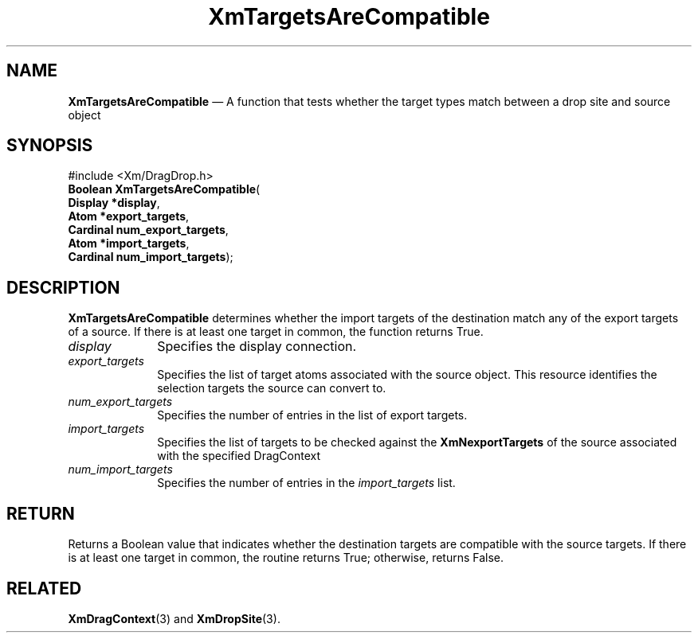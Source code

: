 '\" t
...\" TargetsA.sgm /main/8 1996/09/08 21:09:52 rws $
.de P!
.fl
\!!1 setgray
.fl
\\&.\"
.fl
\!!0 setgray
.fl			\" force out current output buffer
\!!save /psv exch def currentpoint translate 0 0 moveto
\!!/showpage{}def
.fl			\" prolog
.sy sed -e 's/^/!/' \\$1\" bring in postscript file
\!!psv restore
.
.de pF
.ie     \\*(f1 .ds f1 \\n(.f
.el .ie \\*(f2 .ds f2 \\n(.f
.el .ie \\*(f3 .ds f3 \\n(.f
.el .ie \\*(f4 .ds f4 \\n(.f
.el .tm ? font overflow
.ft \\$1
..
.de fP
.ie     !\\*(f4 \{\
.	ft \\*(f4
.	ds f4\"
'	br \}
.el .ie !\\*(f3 \{\
.	ft \\*(f3
.	ds f3\"
'	br \}
.el .ie !\\*(f2 \{\
.	ft \\*(f2
.	ds f2\"
'	br \}
.el .ie !\\*(f1 \{\
.	ft \\*(f1
.	ds f1\"
'	br \}
.el .tm ? font underflow
..
.ds f1\"
.ds f2\"
.ds f3\"
.ds f4\"
.ta 8n 16n 24n 32n 40n 48n 56n 64n 72n 
.TH "XmTargetsAreCompatible" "library call"
.SH "NAME"
\fBXmTargetsAreCompatible\fP \(em A function that tests
whether the target types match between a drop site and source object
.iX "XmTargetsAreCompatible"
.iX "Drag and Drop functions" "XmTargetsAreCompatible"
.SH "SYNOPSIS"
.PP
.nf
#include <Xm/DragDrop\&.h>
\fBBoolean \fBXmTargetsAreCompatible\fP\fR(
\fBDisplay *\fBdisplay\fR\fR,
\fBAtom *\fBexport_targets\fR\fR,
\fBCardinal \fBnum_export_targets\fR\fR,
\fBAtom *\fBimport_targets\fR\fR,
\fBCardinal \fBnum_import_targets\fR\fR);
.fi
.SH "DESCRIPTION"
.PP
\fBXmTargetsAreCompatible\fP determines whether the import targets of
the destination match any of the export targets of a source\&.
If there is at least one target in common, the function returns True\&.
.IP "\fIdisplay\fP" 10
Specifies the display connection\&.
.IP "\fIexport_targets\fP" 10
Specifies the list of target atoms associated with the source object\&.
This resource identifies the selection targets the source
can convert to\&.
.IP "\fInum_export_targets\fP" 10
Specifies the number of entries in the list of export targets\&.
.IP "\fIimport_targets\fP" 10
Specifies the list of targets to be checked against the
\fBXmNexportTargets\fP of the source associated with the
specified DragContext
.IP "\fInum_import_targets\fP" 10
Specifies the number of entries in the \fIimport_targets\fP list\&.
.SH "RETURN"
.PP
Returns a Boolean value that indicates whether the destination
targets are compatible with the source targets\&. If there is at
least one target in common, the routine returns True; otherwise,
returns False\&.
.SH "RELATED"
.PP
\fBXmDragContext\fP(3) and
\fBXmDropSite\fP(3)\&.
...\" created by instant / docbook-to-man, Sun 22 Dec 1996, 20:32
